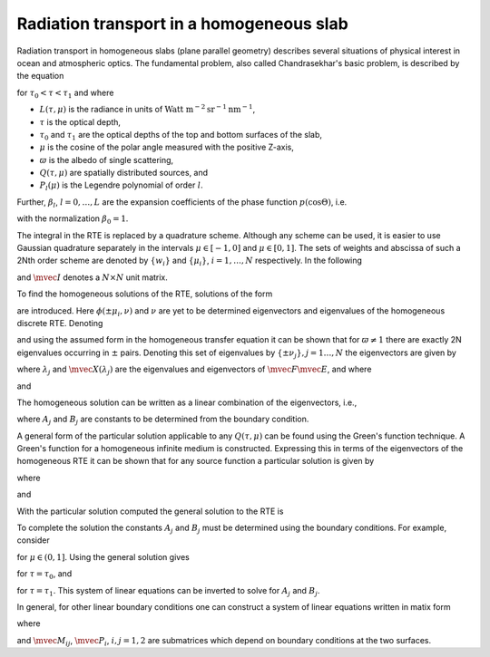 Radiation transport in a homogeneous slab
-----------------------------------------

Radiation transport in homogeneous slabs (plane parallel geometry)
describes several situations of physical interest in ocean and
atmospheric optics. The fundamental problem, also called
Chandrasekhar's basic problem, is described by the equation

.. math::
  :nowrap:

  \notag
  \begin{align}
    \mu\pfrac{L(\tau,\mu)}{\tau} + L(\tau,\mu)
     =
     \frac{\varpi}{2}\sum_{l=0}^L \beta_l P_l(\mu)
     \int_{-1}^1 P_l(\mu')L(\tau,\mu') d\mu' + Q(\tau,\mu)
  \end{align}

for :math:`\tau_0<\tau<\tau_1` and where

* :math:`L(\tau,\mu)` is the radiance in units of 
  :math:`\textrm{Watt m}^{-2}\textrm{sr}^{-1}\textrm{nm}^{-1}`,
* :math:`\tau` is the optical depth,
* :math:`\tau_0` and :math:`\tau_1` are the optical depths of the top and
  bottom surfaces of the slab,
* :math:`\mu` is the cosine of the polar angle measured with the
  positive Z-axis,
* :math:`\varpi` is the albedo of single scattering,
* :math:`Q(\tau,\mu)` are spatially distributed sources, and
* :math:`P_l(\mu)` is the Legendre polynomial of order :math:`l`.

Further, :math:`\beta_l`, :math:`l=0,\dots,L` are the expansion
coefficients of the phase function :math:`p(\cos\Theta)`, i.e.

.. math::
  :nowrap:

  \notag
  \begin{align}
  p(\cos\Theta) = \sum_{l=0}^L \beta_l P_l(\cos\Theta),
  \end{align}

with the normalization :math:`\beta_0 = 1`.

The integral in the RTE is replaced by a quadrature scheme. Although
any scheme can be used, it is easier to use Gaussian quadrature
separately in the intervals :math:`\mu\in[-1,0]` and
:math:`\mu\in[0,1]`. The sets of weights and abscissa of such a 2Nth
order scheme are denoted by :math:`\{w_i\}` and :math:`\{\mu_i\}`,
:math:`i=1,\ldots,N` respectively.  In the following

.. math::
  :nowrap:

  \notag
  \begin{align}
    \mvec{\Pi}_l &= [P_l(\mu_i),\ldots,P_l(\mu_N)]^T, \\ 
    \mvec{M} &= \textrm{diag}\thinspace \{\mu_i,\ldots,\mu_N\}, \\
    \mvec{W} &= \textrm{diag}\thinspace \{w_i,\ldots,w_N\},
  \end{align}

and :math:`\mvec{I}` denotes a :math:`N\times N` unit matrix.

To find the homogeneous solutions of the RTE, solutions of the form

.. math::
  :nowrap:

  \notag
  \begin{align}
  L_h(\tau,\pm\mu_i) = \phi(\pm\mu_i,\nu) e^{-\tau/\nu}
  \end{align}

are introduced. Here :math:`\phi(\pm\mu_i,\nu)` and :math:`\nu` are
yet to be determined eigenvectors and eigenvalues of the homogeneous
discrete RTE. Denoting

.. math::
  :nowrap:

  \notag
  \begin{align}
  \mvec{\Phi}_{\pm}(\nu) &=
  [\phi(\pm\mu_1,\nu),\ldots,\phi(\pm\mu_N,\nu)]^T, \\
  \mvec{L}_{h\pm}(\tau) &= 
  [L_h(\tau,\pm\mu_1),\ldots,L_h(\tau,\pm\mu_N)]^T
  \end{align}

and using the assumed form in the homogeneous transfer equation it can
be shown that for :math:`\varpi\ne 1` there are exactly 2N eigenvalues
occurring in :math:`\pm` pairs. Denoting this set of eigenvalues by
:math:`\{\pm\nu_j\}, j=1\ldots,N` the eigenvectors are given by

.. math::
  :nowrap:

  \notag
  \begin{align}
  \mvec{\Phi}_+(\nu_j) &= \frac{1}{2}\mvec{M}^{-1}(\mvec{I}+\nu_j \mvec{E})
  \mvec{X}(\lambda_j) \\
  \mvec{\Phi}_-(\nu_j) &= \frac{1}{2}\mvec{M}^{-1}(\mvec{I}-\nu_j \mvec{E})
  \mvec{X}(\lambda_j),
  \end{align}

where :math:`\lambda_j` and :math:`\mvec{X}(\lambda_j)` are the
eigenvalues and eigenvectors of :math:`\mvec{F}\mvec{E}`, and where

.. math::
  :nowrap:

  \notag
  \begin{align}
  \mvec{F} &= 
  \bigg[
  \mvec{I} - \frac{\varpi}{2}
  \sum_{l=0}^L 
  \beta_l \mvec{\Pi}_l\mvec{\Pi}_l^T \mvec{W}(1-(-1)^l)
  \bigg]
  \mvec{M}^{-1}, \\
  \mvec{E} &= 
  \bigg[
  \mvec{I} - \frac{\varpi}{2}
  \sum_{l=0}^L 
  \beta_l \mvec{\Pi}_l\mvec{\Pi}_l^T \mvec{W}(1+(-1)^l)
  \bigg]
  \mvec{M}^{-1},
  \end{align}

and

.. math::
  :nowrap:

  \notag
  \begin{align}
  \pm\nu_j = \pm \lambda_j^{-1/2}.
  \end{align}

The homogeneous solution can be written as a linear combination of the
eigenvectors, i.e.,

.. math::
  :nowrap:

  \notag
  \begin{align}
  \mvec{L}_{h\pm}(\tau) = \sum_{j=1}^N
  \bigg[
  A_j \mvec{\Phi}_{\pm}(\nu_j) e^{-(\tau-\tau_0)/\nu_j}
  +
  B_j \mvec{\Phi}_{\mp}(\nu_j) e^{-(\tau_1-\tau)/\nu_j}
  \bigg],
  \end{align}

where :math:`A_j` and :math:`B_j` are constants to be determined from
the boundary condition.

A general form of the particular solution applicable to any
:math:`Q(\tau,\mu)` can be found using the Green's function
technique. A Green's function for a homogeneous infinite medium is
constructed.  Expressing this in terms of the eigenvectors of the
homogeneous RTE it can be shown that for any source function a
particular solution is given by

.. math::
  :nowrap:

  \notag
  \begin{align}
  \mvec{L}_{p\pm}(\tau) = 
  \sum_{j=1}^N 
  \frac{1}{N(\nu_j)}
  \bigg[
  \script{A}_j(\tau) \mvec{\Phi}_{\pm}(\nu_j)
  +
  \script{B}_j(\tau) \mvec{\Phi}_{\mp}(\nu_j)
  \bigg],
  \end{align}

where

.. math::
  :nowrap:

  \notag
  \begin{align}
  N(\nu_j) = 
  \mvec{\Phi}_+(\nu_j)^T \mvec{W}\mvec{M} \mvec{\Phi}_+(\nu_j)
  -
  \mvec{\Phi}_-(\nu_j)^T \mvec{W}\mvec{M} \mvec{\Phi}_-(\nu_j)
  \end{align}

.. math::
  :nowrap:

  \notag
  \begin{align}
  \script{A}_j(\tau) &=
  \int_{\tau_0}^\tau 
  \bigg[
  \mvec{Q}_+(x)^T \mvec{W} \mvec{\Phi}_+(\nu_j)
  +
  \mvec{Q}_-(x)^T \mvec{W} \mvec{\Phi}_-(\nu_j)
  \bigg]
  e^{-(\tau-x)/\nu_j}
  dx, \\
  \script{B}_j(\tau) &=
  \int_\tau^{\tau_1}
  \bigg[
  \mvec{Q}_+(x)^T \mvec{W} \mvec{\Phi}_-(\nu_j)
  +
  \mvec{Q}_-(x)^T \mvec{W} \mvec{\Phi}_+(\nu_j)
  \bigg]
  e^{-(x-\tau)/\nu_j}
  dx,
  \end{align}

and

.. math::
  :nowrap:

  \notag
  \begin{align}
  \mvec{Q}_\pm(\tau) &= [ Q(\tau,\pm\mu_1),\ldots,Q(\tau,\pm\mu_N)]^T.
  \end{align}

With the particular solution computed the general solution to the RTE
is

.. math::
  :nowrap:

  \notag
  \begin{align}
  \mvec{L}_\pm(\tau) = \mvec{L}_{p\pm}(\tau) +
  \sum_{j=1}^N
  \bigg[
  A_j \gvec{\Phi}_{\pm}(\nu_j) e^{-(\tau-\tau_0)/\nu_j}
  +
  B_j \gvec{\Phi}_{\mp}(\nu_j) e^{-(\tau_1-\tau)/\nu_j}
  \bigg].
  \end{align}

To complete the solution the constants :math:`A_j` and :math:`B_j`
must be determined using the boundary conditions. For example,
consider

.. math::
  :nowrap:

  \notag
  \begin{align}
  L(\tau_0,+\mu) &= 0, \\
  L(\tau_1,-\mu) &= 0,
  \end{align}

for :math:`\mu\in(0,1]`. Using the general solution gives

.. math::
  :nowrap:

  \notag
  \begin{align}
  \sum_{j=1}^N
  \bigg[
  A_j \gvec{\Phi}_+(\nu_j)
  +
  B_j \gvec{\Phi}_-(\nu_j) e^{-(\tau_1-\tau_0)/\nu_j}
  \bigg]
  = - \mvec{L}_{p+}(\tau_0),
  \end{align}

for  :math:`\tau=\tau_0`, and

.. math::
  :nowrap:

  \notag
  \begin{align}
  \sum_{j=1}^N
  \bigg[
  A_j \gvec{\Phi}_-(\nu_j) e^{-(\tau_1-\tau_0)/\nu_j}
  +
  B_j \gvec{\Phi}_+(\nu_j)
  \bigg]
  = - \mvec{L}_{p-}(\tau_1),
  \end{align}

for :math:`\tau=\tau_1`. This system of linear equations can be
inverted to solve for :math:`A_j` and :math:`B_j`.

In general, for other linear boundary conditions one can construct a
system of linear equations written in matix form

.. math::
  :nowrap:

  \notag
  \begin{align}
  \left[
  \begin{matrix}
    \mvec{M}_{11} & \mvec{M}_{12} \\
    \mvec{M}_{21} & \mvec{M}_{22}
  \end{matrix}
  \right]
  \left[
    \begin{matrix}
      \mvec{A} \\
      \mvec{B}
    \end{matrix}
  \right]
  =
  \left[
    \begin{matrix}
      \mvec{P}_1 \\
      \mvec{P}_2
    \end{matrix}
  \right],
  \end{align}

where

.. math::
  :nowrap:

  \notag
  \begin{align}
  \mvec{A} &= [A_1,\ldots,A_N]^T, \\
  \mvec{B} &= [B_1,\ldots,B_N]^T,
  \end{align}

and :math:`\mvec{M}_{ij}`, :math:`\mvec{P}_i`, :math:`i,j=1,2` are
submatrices which depend on boundary conditions at the two surfaces.